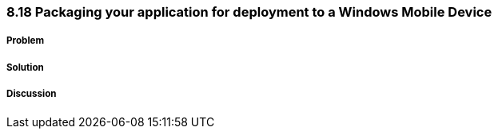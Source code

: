 ////

Author: Levi DeHaan <levi@levidehaan.com>

////

8.18 Packaging your application for deployment to a Windows Mobile Device
~~~~~~~~~~~~~~~~~~~~~~~~~~~~~~~~~~~~~~~~~~~~~~~~~~~~~~~~~~~~~~~~~~~~~~~~~

Problem
+++++++

Solution
++++++++

Discussion
++++++++++